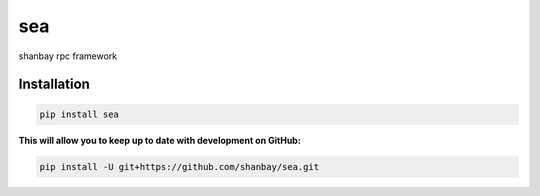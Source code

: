 sea
########

shanbay rpc framework

.. image:: http://img.shields.io/travis/shanbay/sea.svg?style=flat-square
    :target: https://travis-ci.org/shanbay/sea
.. image:: http://img.shields.io/codeclimate/github/shanbay/sea.svg?style=flat-square
    :target: https://codeclimate.com/github/shanbay/sea
.. image:: https://img.shields.io/coveralls/shanbay/sea/master.svg
    :target: https://coveralls.io/github/shanbay/sea?branch=master
.. image:: https://img.shields.io/pypi/v/sea.svg
    :target: https://github.com/shanbay/sea
.. image:: https://img.shields.io/pypi/pyversions/sea.svg
    :target: https://github.com/shanbay/sea
.. image:: http://img.shields.io/:license-mit-blue.svg?style=flat-square
    :target: http://shanbay.mit-license.org

Installation
=============


.. code-block:: sh

    pip install sea

**This will allow you to keep up to date with development on GitHub:**

.. code-block:: sh

    pip install -U git+https://github.com/shanbay/sea.git


